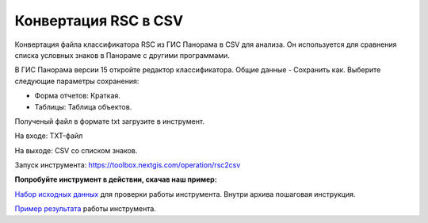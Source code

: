 .. sectionauthor:: Юлия Григоренко <grigorenko.j@gmail.com>

Конвертация RSC в CSV 
==========================

Конвертация файла классификатора RSC из ГИС Панорама в CSV для анализа. Он используется для сравнения списка условных знаков в Панораме с другими программами.

В ГИС Панорама версии 15 откройте редактор классификатора. Общие данные - Сохранить как. Выберите следующие параметры сохранения:

* Форма отчетов: Краткая. 
* Таблицы: Таблица объектов. 

Полученый файл в формате txt загрузите в инструмент. 

На входе: TXT-файл

На выходе: CSV со списком знаков. 

Запуск инструмента: https://toolbox.nextgis.com/operation/rsc2csv

**Попробуйте инструмент в действии, скачав наш пример:**

`Набор исходных данных <https://nextgis.ru/data/toolbox/rsc2csv/rsc2csv_inputs_ru.zip>`_ для проверки работы инструмента. Внутри архива пошаговая инструкция.

`Пример результата <https://nextgis.ru/data/toolbox/rsc2csv/rsc2csv_outputs_ru.zip>`_ работы инструмента.
